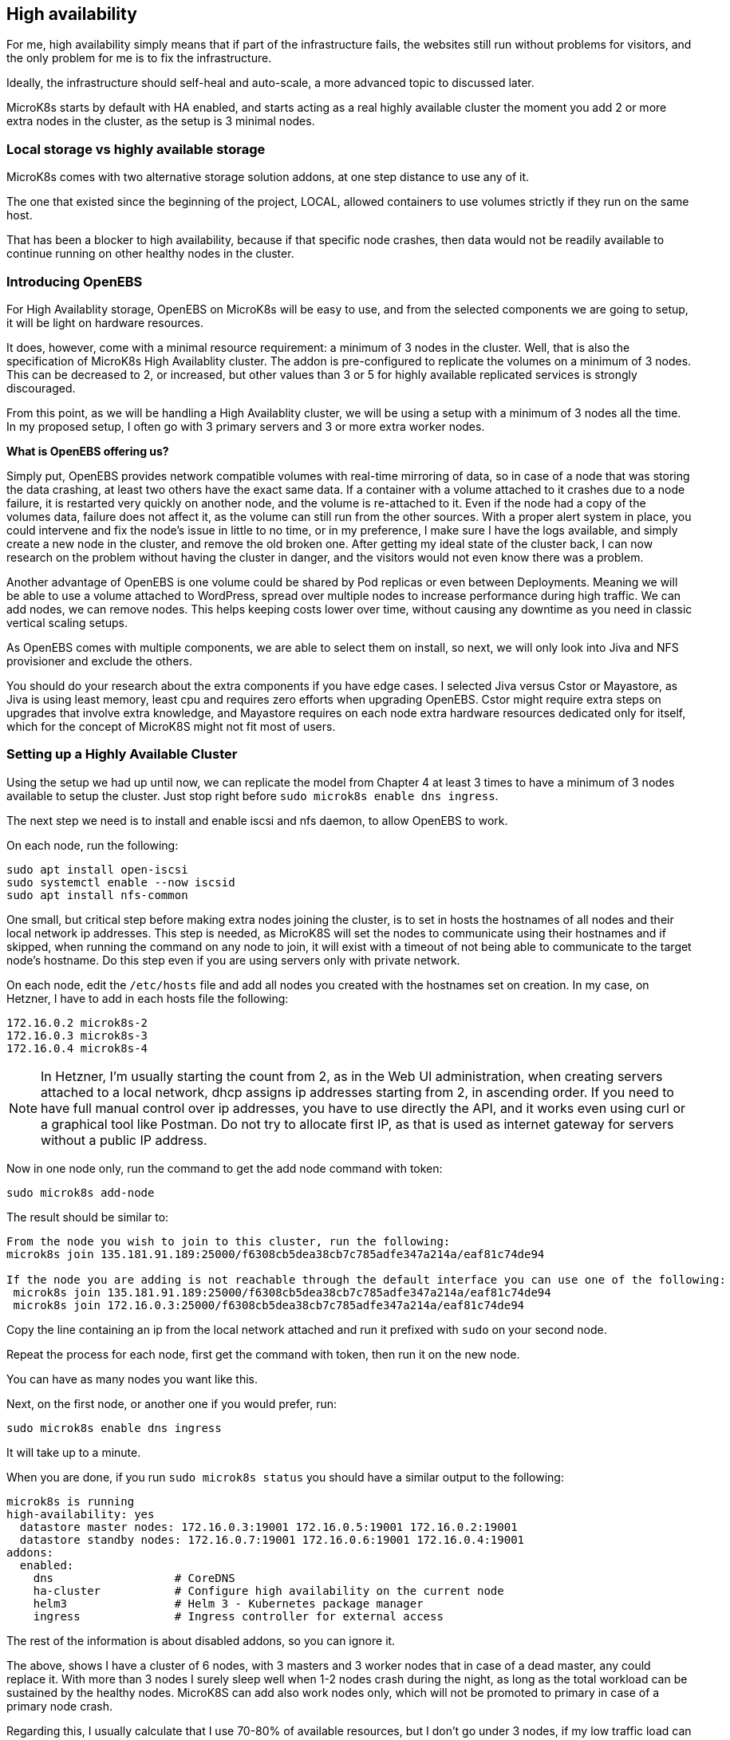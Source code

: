 [[ch07-high-availability]]
== High availability

For me, high availability simply means that if part of the infrastructure fails, the websites still run without problems for visitors, and the only problem for me is to fix the infrastructure.

Ideally, the infrastructure should self-heal and auto-scale, a more advanced topic to discussed later.

MicroK8s starts by default with HA enabled, and starts acting as a real highly available cluster the moment you add 2 or more extra nodes in the cluster, as the setup is 3 minimal nodes.

=== Local storage vs highly available storage

MicroK8s comes with two alternative storage solution addons, at one step distance to use any of it.

The one that existed since the beginning of the project, LOCAL, allowed containers to use volumes strictly if they run on the same host.

That has been a blocker to high availability, because if that specific node crashes, then data would not be readily available to continue running on other healthy nodes in the cluster.

=== Introducing OpenEBS

For High Availablity storage, OpenEBS on MicroK8s will be easy to use, and from the selected components we are going to setup, it will be light on hardware resources.

It does, however, come with a minimal resource requirement: a minimum of 3 nodes in the cluster. Well, that is also the specification of MicroK8s High Availablity cluster. The addon is pre-configured to replicate the volumes on a minimum of 3 nodes. This can be decreased to 2, or increased, but other values than 3 or 5 for highly available replicated services is strongly discouraged.

From this point, as we will be handling a High Availablity cluster, we will be using a setup with a minimum of 3 nodes all the time. In my proposed setup, I often go with 3 primary servers and 3 or more extra worker nodes. 

**What is OpenEBS offering us?**

Simply put, OpenEBS provides network compatible volumes with real-time mirroring of data, so in case of a node that was storing the data crashing, at least two others have the exact same data. If a container with a volume attached to it crashes due to a node failure, it is restarted very quickly on another node, and the volume is re-attached to it. Even if the node had a copy of the volumes data, failure does not affect it, as the volume can still run from the other sources. With a proper alert system in place, you could intervene and fix the node's issue in little to no time, or in my preference, I make sure I have the logs available, and simply create a new node in the cluster, and remove the old broken one. After getting my ideal state of the cluster back, I can now research on the problem without having the cluster in danger, and the visitors would not even know there was a problem.

Another advantage of OpenEBS is one volume could be shared by Pod replicas or even between Deployments. Meaning we will be able to use a volume attached to WordPress, spread over multiple nodes to increase performance during high traffic. We can add nodes, we can remove nodes. This helps keeping costs lower over time, without causing any downtime as you need in classic vertical scaling setups.

As OpenEBS comes with multiple components, we are able to select them on install, so next, we will only look into Jiva and NFS provisioner and exclude the others.

You should do your research about the extra components if you have edge cases. I selected Jiva versus Cstor or Mayastore, as Jiva is using least memory, least cpu and requires zero efforts when upgrading OpenEBS. Cstor might require extra steps on upgrades that involve extra knowledge, and Mayastore requires on each node extra hardware resources dedicated only for itself, which for the concept of MicroK8S might not fit most of users.

=== Setting up a Highly Available Cluster

Using the setup we had up until now, we can replicate the model from Chapter 4 at least 3 times to have a minimum of 3 nodes available to setup the cluster. Just stop right before `sudo microk8s enable dns ingress`.

The next step we need is to install and enable iscsi and nfs daemon, to allow OpenEBS to work.

On each node, run the following:

[source,bash]
----
sudo apt install open-iscsi
sudo systemctl enable --now iscsid
sudo apt install nfs-common
----

One small, but critical step before making extra nodes joining the cluster, is to set in hosts the hostnames of all nodes and their local network ip addresses. This step is needed, as MicroK8S will set the nodes to communicate using their hostnames and if skipped, when running the command on any node to join, it will exist with a timeout of not being able to communicate to the target node's hostname. Do this step even if you are using servers only with private network.

On each node, edit the `/etc/hosts` file and add all nodes you created with the hostnames set on creation. In my case, on Hetzner, I have to add in each hosts file the following:

[source,text]
----
172.16.0.2 microk8s-2
172.16.0.3 microk8s-3
172.16.0.4 microk8s-4
----

NOTE: In Hetzner, I'm usually starting the count from 2, as in the Web UI administration, when creating servers attached to a local network, dhcp assigns ip addresses starting from 2, in ascending order. If you need to have full manual control over ip addresses, you have to use directly the API, and it works even using curl or a graphical tool like Postman. Do not try to allocate first IP, as that is used as internet gateway for servers without a public IP address.

Now in one node only, run the command to get the add node command with token:

`sudo microk8s add-node`

The result should be similar to:

[source,text]
----
From the node you wish to join to this cluster, run the following:
microk8s join 135.181.91.189:25000/f6308cb5dea38cb7c785adfe347a214a/eaf81c74de94

If the node you are adding is not reachable through the default interface you can use one of the following:
 microk8s join 135.181.91.189:25000/f6308cb5dea38cb7c785adfe347a214a/eaf81c74de94
 microk8s join 172.16.0.3:25000/f6308cb5dea38cb7c785adfe347a214a/eaf81c74de94
----

Copy the line containing an ip from the local network attached and run it prefixed with `sudo` on your second node.

Repeat the process for each node, first get the command with token, then run it on the new node.

You can have as many nodes you want like this.

Next, on the first node, or another one if you would prefer, run:

`sudo microk8s enable dns ingress`

It will take up to a minute.

When you are done, if you run `sudo microk8s status` you should have a similar output to the following:

[source,text]
----
microk8s is running
high-availability: yes
  datastore master nodes: 172.16.0.3:19001 172.16.0.5:19001 172.16.0.2:19001
  datastore standby nodes: 172.16.0.7:19001 172.16.0.6:19001 172.16.0.4:19001
addons:
  enabled:
    dns                  # CoreDNS
    ha-cluster           # Configure high availability on the current node
    helm3                # Helm 3 - Kubernetes package manager
    ingress              # Ingress controller for external access
----

The rest of the information is about disabled addons, so you can ignore it.

The above, shows I have a cluster of 6 nodes, with 3 masters and 3 worker nodes that in case of a dead master, any could replace it. With more than 3 nodes I surely sleep well when 1-2 nodes crash during the night, as long as the total workload can be sustained by the healthy nodes. MicroK8S can add also work nodes only, which will not be promoted to primary in case of a primary node crash.

Regarding this, I usually calculate that I use 70-80% of available resources, but I don't go under 3 nodes, if my low traffic load can use 1 node only. We will talk about how to estimate resources later in the book.

Before we dive into WordPress, you need to redo the `cert-manager` addition, so the cluster will be capable of handling HTTPS needed certificates automatically. I will use the Letsencrypt option, as I prefer it. If you use alternatives, adjust the recipes to use the correct certificate.

=== Installing OpenEBS

I will use HELM to install Openebs and to be able to upgrade it easy, hopefully only by updating the repo and running the upgrade command.

Setup helm if you have not done it yet as described previously and run the following:

[source,text]
----
heml --namespace openebs --create-namespace install openebs openebs/openebs \
    --version 3.3.x \
    --set ndm.enabled=false \
    --set ndmOperator.enabled=false \
    --set jiva.enabled=true \
    --set jiva.storageClass.name=openebs-jiva \
    --set jiva.storageClass.isDefaultClass=true \
    --set jiva.csiNode.kubeletDir="/var/snap/microk8s/common/var/lib/kubelet/" \
    --set localprovisioner.basePath="/var/snap/microk8s/common/var/openebs/local" \
    --set varDirectoryPath.baseDir="/var/snap/microk8s/common/var/openebs" \
    --set nfs-provisioner.enabled=true \
    --set nfs-provisioner.nfsStorageClass.backendStorageClass=openebs-jiva
----

The above command will install OpenEBS with Jiva and NFS provisioner enabled, ensure any dependent components are installed and configured as well. On future upgrades, dependencies should be handled by helm as well.

This will provide us more storage classes, including a local volume one, useful for StatefulSets (example for MySQL with Innodb cluster for better performance). Our important storage classes are openebs-jiva and openebs-kernel-nfs, which the helm command preconfigured it to use openebs-jiva as backend.

Simple to understand how it works: under the hood, the real volumes are provisioned by the openebs-hostpath. Jiva will ask it to create on 3 available servers 3 volumes. Using iscsid, Jiva will be able to talk to each of them. The data will be "proxied" by Jiva, which will ensure that data is syncronous replicated on all nodes and read is done as fast as possible from one. This will provide a normal read-write-once as we know volume. On top of it, the openebs-kernel-nfs can expose the storage block as read-write-many, sharable within the same namespace. We can use each class with benefit of abstracting all that complexity from us, depending on each case we are solving, like highly available database, horizontal scalled wordpress etc. 

Let's now tweak our original WordPress recipe. When we see it working, we will manually experiment with node issues, simulating the common problems you might face when the public cloud provider has issues or certain nodes become unavailable for example (we would simply destroy the node, which would be equivalent for our cluster when node is not available because of the provider).

IMPORTANT: Database nodes can't be replicated by bumping up the number of replicas. If you are looking into Mysql/MariaDB replication, then the only easy way is https://mariadb.com/kb/en/galera-cluster/[Galera] as a separate cluster, or the recent promoted as stable MySQL Innodb Operator for Kubernetes. Choice depends a lot on your goals. I do a big Galera setup for one organization's database cluster shared for many websites and applications that security decisions allow this setup, or go for the MySQL Innodb Operator for each application requiring an isolated database cluster.

I will edit the **WordPress** recipe we used before now, replacing the local storage part with OpenEBS classes.

NOTE: To ensure that my recipes are kept safe, I use git to track changes. This way, I can run them from any node, anytime, and keep changes synced. Personally I use my first node like a "master" and do all operations from it alone, and if it dies, I pick the next one to be my "master", but as the recipes are kept in git, I can just pull the latest and everything is still there. One note on it, I keep secrets separate and add them by environment - I will show you later how I keep secrets safe even in git. These recipes could be even be shared openly, as they do not expose anything sensitive about your content and data.

Secrets stay like before:

.https://j.mp/3q0UdLp[kustomization.yml]
[source,yaml,linenums]
----
---
namespace: wordpress
secretGenerator:
- name: mysql-pass
  literals:
  - password=password123
resources:
  - mysql.yaml
  - wordpress.yaml
----

MySQL gets storage changed:

.https://j.mp/3cRFHSq[mysql.yml]
[source,yaml,linenums]
----
---
apiVersion: v1
kind: Service
metadata:
  name: mysql
  labels:
    app: wordpress
spec:
  ports:
    - port: 3306
  selector:
    app: wordpress
    tier: mysql
  clusterIP: None
---
apiVersion: apps/v1
kind: Deployment
metadata:
  name: mysql
  labels:
    app: wordpress
spec:
  selector:
    matchLabels:
      app: wordpress
      tier: mysql
  serviceName: mysql
  template:
    metadata:
      labels:
        app: wordpress
        tier: mysql
    spec:
      containers:
      - image: mysql:8
        name: mysql
        env:
        - name: MYSQL_ROOT_PASSWORD
          valueFrom:
            secretKeyRef:
              name: mysql-pass
              key: password
        ports:
        - containerPort: 3306
          name: mysql
        volumeMounts:
        - name: wordpress-mysql
          mountPath: /var/lib/mysql
----

The change in the above is the addition of `storageClassName: openebs-jiva`. Now, our MySQL/MariaDB pod can move from node to node in our larger MicroK8s cluster.

Change the WordPress yaml file:

.https://j.mp/2MJJMNZ[wordpress.yml]
[source,yaml,linenums]
----
---
apiVersion: networking.k8s.io/v1
kind: Ingress
metadata:
  name: wpk8s-club-demo
  labels:
    app: wpk8s-club-demo
  annotations:
    cert-manager.io/cluster-issuer: "letsencrypt-prod"
    nginx.ingress.kubernetes.io/from-to-www-redirect: "true"
spec:
  tls:
  - hosts:
    - demo.wpk8s.club
    - www.demo.wpk8s.club
    secretName: wpk8s-club-demo-tls
  rules:
  - host: demo.wpk8s.club
    http:
      paths:
        - pathType: Prefix
          path: "/"
          backend:
            service:
              name: wpk8s-club-demo
              port:
                number: 80

---
apiVersion: v1
kind: Service
metadata:
  name: wordpress
  labels:
    app: wordpress
spec:
  ports:
  - port: 80
    protocol: TCP
  selector:
    app: wordpress
    tier: frontend
---
apiVersion: apps/v1
kind: Deployment
metadata:
  name: wordpress
  labels:
    app: wordpress
spec:
  selector:
    matchLabels:
      app: wordpress
      tier: frontend
  serviceName: wordpress
  template:
    metadata:
      labels:
        app: wordpress
        tier: frontend
    spec:
      initContainers:
      - name: init-mysql
        image: busybox
        command: ['sh', '-c', 'until nslookup mysql; do echo waiting for mysql; sleep 2; done;']
      containers:
      - image: wordpress:5.7
        name: wordpress
        env:
        - name: WORDPRESS_DB_HOST
          value: mysql
        - name: WORDPRESS_DB_PASSWORD
          valueFrom:
            secretKeyRef:
              name: mysql-pass
              key: password
        ports:
        - containerPort: 80
          name: wordpress
        volumeMounts:
        - name: wordpress
          mountPath: /var/www/html
----

Let's ROCK: `sudo microk8s.kubectl apply -k ./`. Like before, will take a while, possibly up to 2 minutes on a fresh cluster that needs to pull container images, and our website will be available.

Now load the website.

=== PHP Sessions issue

So we have WordPress up and running, but we have a bug. Probably could be a feature, but depends on how you understand it.

WordPress, compared to some other php "frameworks", do not mess with PHP's session configuration and leave that in the hands of the person managing and configuring PHP. That is a good thing for who manages the hosting, but probably a pain for who needs special configuration of session.

There are 2 ways we can fix this. The old way for sticky sessions, which is a feature of nginx ingress controller, allowing us a logged in user to talk to same WordPress container, holding the same session, or the one I prefer, enhancing PHP to talk to a Memcached or Redis service and allow the requests to be balanced to all replicas for better spread of work load.

The first scenario allows you to stick to the official image easy, with no modifications, and I do recommend it for common WordPress websites. Although we could use a shared volume using OpenEBS NFS provisioner, handling sessions with shared files would decrease each response with dozens to hundreds of millisenconds and I find that not acceptable.

The second scenario, I always use it for WooCommerce websites, where I want to have a better Service Level Agreement. For this one, I deploy an enhanced image, that contains the extra php extensions to talk to Memcached or Redis. Also, I choosed to use one of this and not other central cache services, as they will work out of the box with caching plugins capable of using one of them. With this I manage to provide a high SLA and optimal performance.

Let's try scenario one, using Sticky Sessions.

.ingress.yml
[source,yaml,linenums]
----
---
apiVersion: networking.k8s.io/v1
kind: Ingress
metadata:
  name: wpk8s-club-demo
  labels:
    app: wpk8s-club-demo
  annotations:
    cert-manager.io/cluster-issuer: "letsencrypt-prod"
    nginx.ingress.kubernetes.io/from-to-www-redirect: "true"
    nginx.ingress.kubernetes.io/affinity: "cookie"
    nginx.ingress.kubernetes.io/affinity-mode: "persistent"
    nginx.ingress.kubernetes.io/session-cookie-name: "INGRESSCOOKIE"
    nginx.ingress.kubernetes.io/session-cookie-samesite: "Lax"
spec:
  tls:
  - hosts:
    - demo.wpk8s.club
    - www.demo.wpk8s.club
    secretName: wpk8s-club-demo-tls
  rules:
  - host: demo.wpk8s.club
    http:
      paths:
        - pathType: Prefix
          path: "/"
          backend:
            service:
              name: wpk8s-club-demo
              port:
                number: 80
----

Run `kubectl apply -k .` and the problem will be gonne.

Let's go now with the more enhanced solution which should be prefered for ecommerce and mostly authenticated sessions websites.


